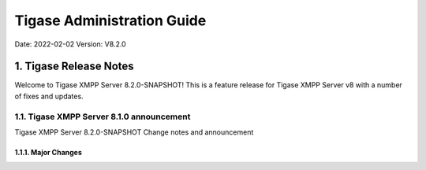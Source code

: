 ========================================================
Tigase Administration Guide
========================================================

Date: 2022-02-02
Version:  V8.2.0

1. Tigase Release Notes
============================

Welcome to Tigase XMPP Server 8.2.0-SNAPSHOT! This is a feature release for Tigase XMPP Server v8 with a number of fixes and updates.

1.1. Tigase XMPP Server 8.1.0 announcement
------------------------------------------

Tigase XMPP Server 8.2.0-SNAPSHOT Change notes and announcement

1.1.1. Major Changes
^^^^^^^^^^^^^^^^^^^^^